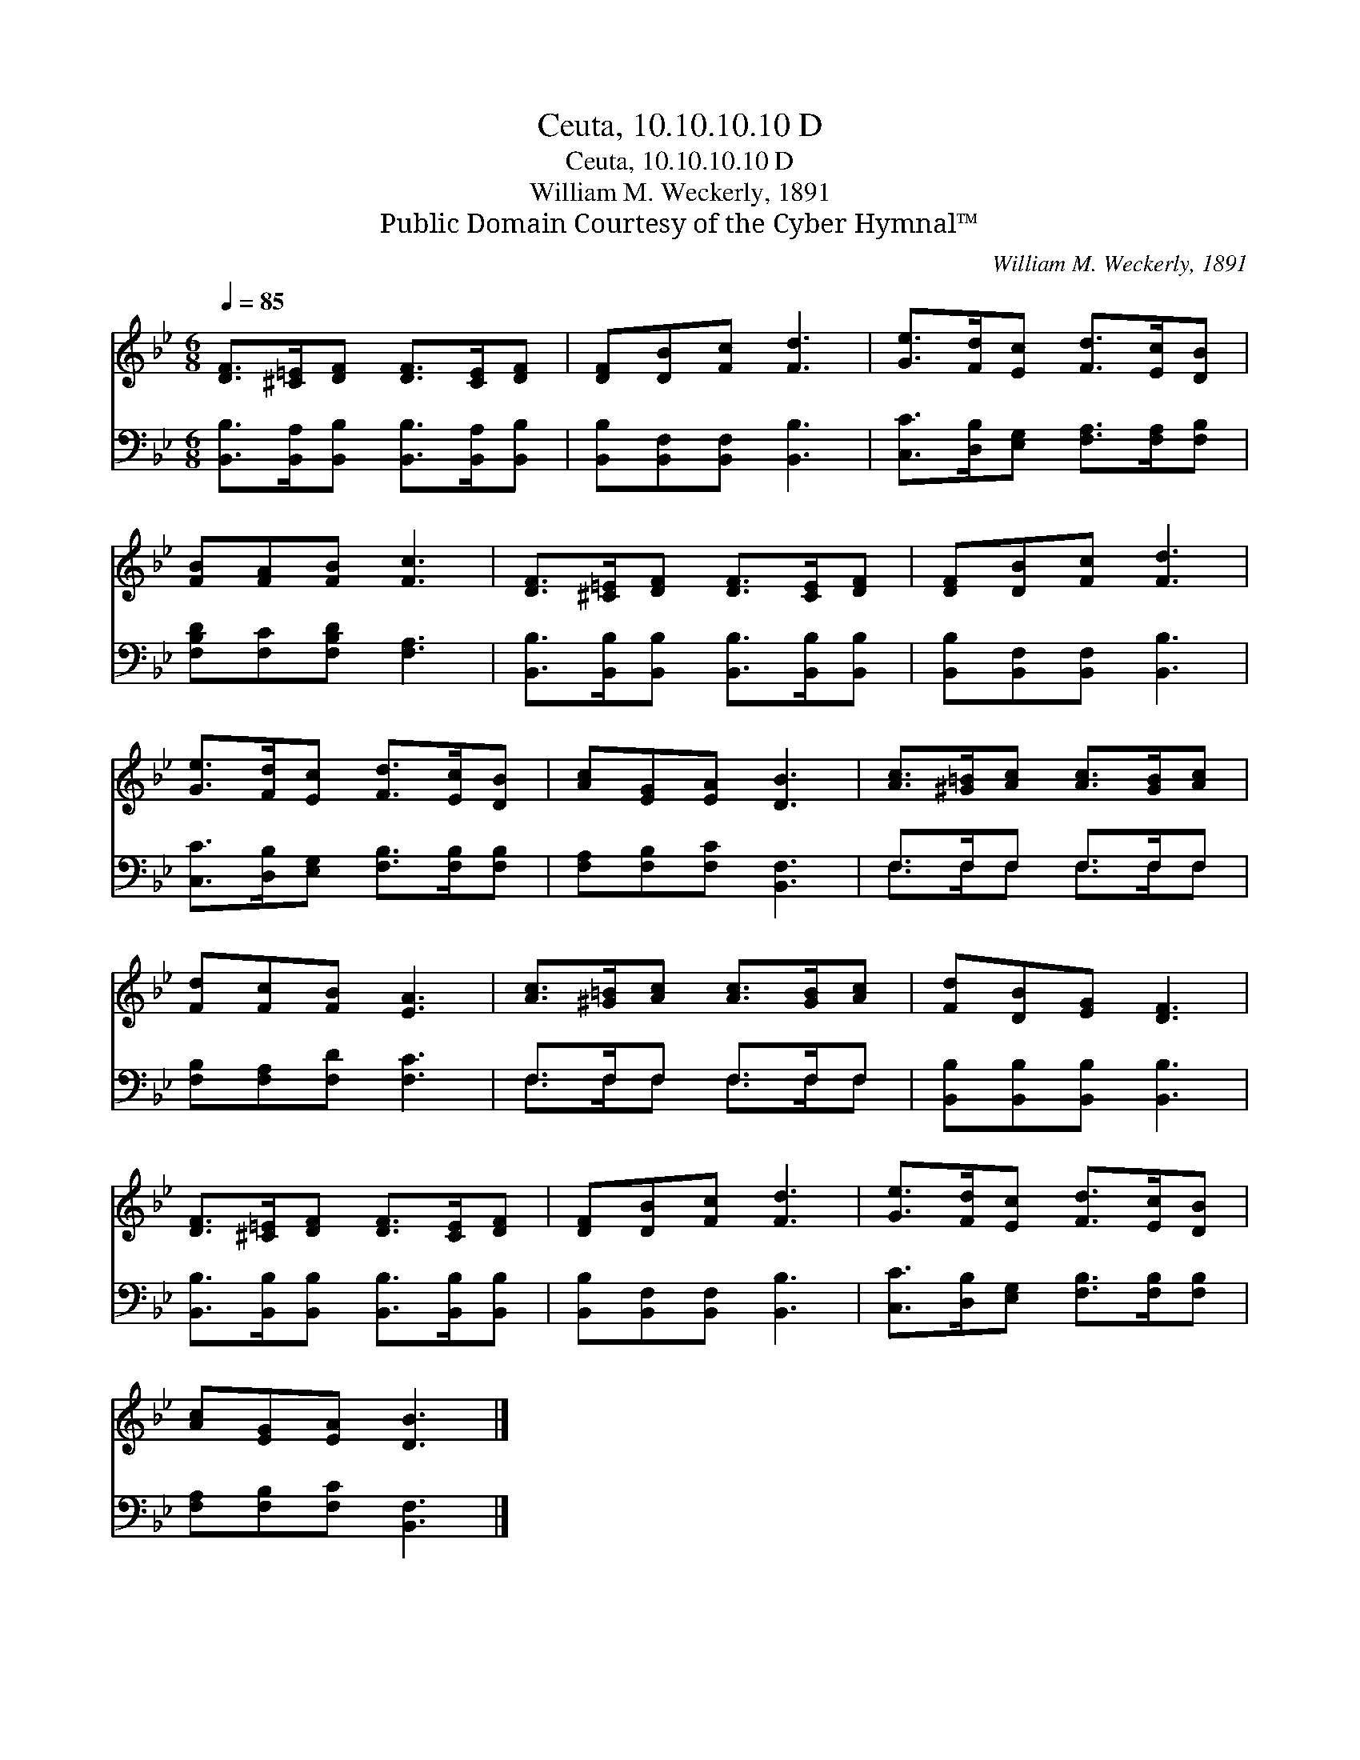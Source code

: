 X:1
T:Ceuta, 10.10.10.10 D
T:Ceuta, 10.10.10.10 D
T:William M. Weckerly, 1891
T:Public Domain Courtesy of the Cyber Hymnal™
C:William M. Weckerly, 1891
Z:Public Domain
Z:Courtesy of the Cyber Hymnal™
%%score 1 ( 2 3 )
L:1/8
Q:1/4=85
M:6/8
K:Bb
V:1 treble 
V:2 bass 
V:3 bass 
V:1
 [DF]>[^C=E][DF] [DF]>[CE][DF] | [DF][DB][Fc] [Fd]3 | [Ge]>[Fd][Ec] [Fd]>[Ec][DB] | %3
 [FB][FA][FB] [Fc]3 | [DF]>[^C=E][DF] [DF]>[CE][DF] | [DF][DB][Fc] [Fd]3 | %6
 [Ge]>[Fd][Ec] [Fd]>[Ec][DB] | [Ac][EG][EA] [DB]3 | [Ac]>[^G=B][Ac] [Ac]>[GB][Ac] | %9
 [Fd][Fc][FB] [EA]3 | [Ac]>[^G=B][Ac] [Ac]>[GB][Ac] | [Fd][DB][EG] [DF]3 | %12
 [DF]>[^C=E][DF] [DF]>[CE][DF] | [DF][DB][Fc] [Fd]3 | [Ge]>[Fd][Ec] [Fd]>[Ec][DB] | %15
 [Ac][EG][EA] [DB]3 |] %16
V:2
 [B,,B,]>[B,,A,][B,,B,] [B,,B,]>[B,,A,][B,,B,] | [B,,B,][B,,F,][B,,F,] [B,,B,]3 | %2
 [C,C]>[D,B,][E,G,] [F,A,]>[F,A,][F,B,] | [F,B,D][F,C][F,B,D] [F,A,]3 | %4
 [B,,B,]>[B,,B,][B,,B,] [B,,B,]>[B,,B,][B,,B,] | [B,,B,][B,,F,][B,,F,] [B,,B,]3 | %6
 [C,C]>[D,B,][E,G,] [F,B,]>[F,B,][F,B,] | [F,A,][F,B,][F,C] [B,,F,]3 | F,>F,F, F,>F,F, | %9
 [F,B,][F,A,][F,D] [F,C]3 | F,>F,F, F,>F,F, | [B,,B,][B,,B,][B,,B,] [B,,B,]3 | %12
 [B,,B,]>[B,,B,][B,,B,] [B,,B,]>[B,,B,][B,,B,] | [B,,B,][B,,F,][B,,F,] [B,,B,]3 | %14
 [C,C]>[D,B,][E,G,] [F,B,]>[F,B,][F,B,] | [F,A,][F,B,][F,C] [B,,F,]3 |] %16
V:3
 x6 | x6 | x6 | x6 | x6 | x6 | x6 | x6 | F,>F,F, F,>F,F, | x6 | F,>F,F, F,>F,F, | x6 | x6 | x6 | %14
 x6 | x6 |] %16

